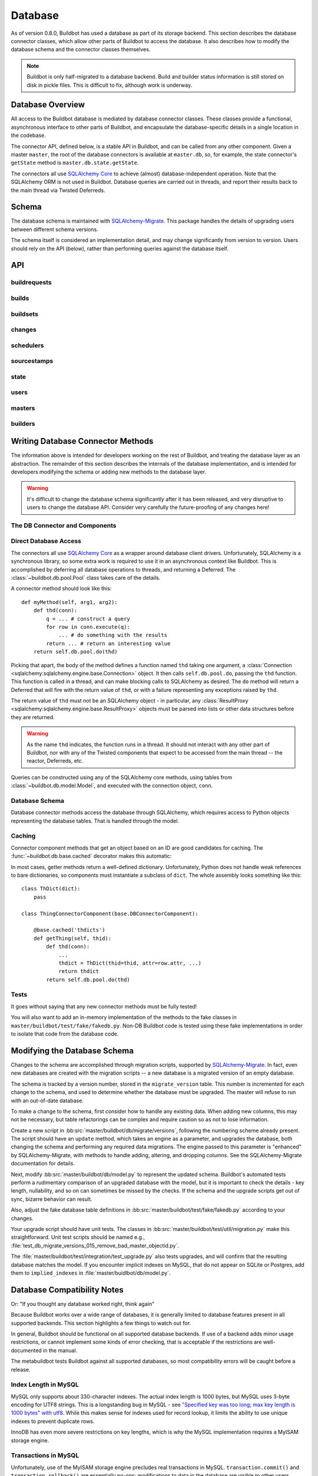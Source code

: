 .. _developer-database:

Database
========

As of version 0.8.0, Buildbot has used a database as part of its storage
backend.  This section describes the database connector classes, which allow
other parts of Buildbot to access the database.  It also describes how to
modify the database schema and the connector classes themselves.

.. note::

    Buildbot is only half-migrated to a database backend.  Build and builder
    status information is still stored on disk in pickle files.  This is
    difficult to fix, although work is underway.

Database Overview
-----------------

All access to the Buildbot database is mediated by database connector classes.
These classes provide a functional, asynchronous interface to other parts of
Buildbot, and encapsulate the database-specific details in a single location in
the codebase.

The connector API, defined below, is a stable API in Buildbot, and can be
called from any other component.  Given a master ``master``, the root of the
database connectors is available at ``master.db``, so, for example, the state
connector's ``getState`` method is ``master.db.state.getState``.

The connectors all use `SQLAlchemy Core
<http://www.sqlalchemy.org/docs/index.html>`_ to achieve (almost)
database-independent operation.  Note that the SQLAlchemy ORM is not used in
Buildbot.  Database queries are carried out in threads, and report their
results back to the main thread via Twisted Deferreds.

Schema
------

The database schema is maintained with `SQLAlchemy-Migrate
<http://code.google.com/p/sqlalchemy-migrate/>`_.  This package handles the
details of upgrading users between different schema versions.

The schema itself is considered an implementation detail, and may change
significantly from version to version.  Users should rely on the API (below),
rather than performing queries against the database itself.

API
---

buildrequests
~~~~~~~~~~~~~

.. py:module:: buildbot.db.buildrequests

.. index:: double: BuildRequests; DB Connector Component

.. py:exception:: AlreadyClaimedError

    Raised when a build request is already claimed, usually by another master.

.. py:exception:: NotClaimedError

    Raised when a build request is not claimed by this master.

.. py:class:: BuildRequestsConnectorComponent

    This class handles the complex process of claiming and unclaiming build
    requests, based on a polling model: callers poll for unclaimed requests with
    :py:meth:`getBuildRequests`, then attempt to claim the requests with
    :py:meth:`claimBuildRequests`.  The claim can fail if another master has claimed
    the request in the interim.

    An instance of this class is available at ``master.db.buildrequests``.

    .. index:: brdict, brid

    Build requests are indexed by an ID referred to as a *brid*.  The contents
    of a request are represented as build request dictionaries (brdicts) with
    keys

    * ``brid``
    * ``buildsetid``
    * ``buildername``
    * ``priority``
    * ``claimed`` (boolean, true if the request is claimed)
    * ``claimed_at`` (datetime object, time this request was last claimed)
    * ``mine`` (boolean, true if the request is claimed by this master)
    * ``complete`` (boolean, true if the request is complete)
    * ``complete_at`` (datetime object, time this request was completed)

    .. py:method:: getBuildRequest(brid)

        :param brid: build request id to look up
        :returns: brdict or ``None``, via Deferred

        Get a single BuildRequest, in the format described above.  This method
        returns ``None`` if there is no such buildrequest.  Note that build
        requests are not cached, as the values in the database are not fixed.

    .. py:method:: getBuildRequests(buildername=None, complete=None, claimed=None, bsid=None)

        :param buildername: limit results to buildrequests for this builder
        :type buildername: string
        :param complete: if true, limit to completed buildrequests; if false,
            limit to incomplete buildrequests; if ``None``, do not limit based on
            completion.
        :param claimed: see below
        :param bsid: see below
        :returns: list of brdicts, via Deferred

        Get a list of build requests matching the given characteristics.

        Pass all parameters as keyword parameters to allow future expansion.

        The ``claimed`` parameter can be ``None`` (the default) to ignore the
        claimed status of requests; ``True`` to return only claimed builds,
        ``False`` to return only unclaimed builds, or ``"mine"`` to return only
        builds claimed by this master instance.  A request is considered
        unclaimed if its ``claimed_at`` column is either NULL or 0, and it is
        not complete.  If ``bsid`` is specified, then only build requests for
        that buildset will be returned.

        A build is considered completed if its ``complete`` column is 1; the
        ``complete_at`` column is not consulted.

    .. py:method:: claimBuildRequests(brids[, claimed_at=XX])

        :param brids: ids of buildrequests to claim
        :type brids: list
        :param datetime claimed_at: time at which the builds are claimed
        :returns: Deferred
        :raises: :py:exc:`AlreadyClaimedError`

        Try to "claim" the indicated build requests for this buildmaster
        instance.  The resulting deferred will fire normally on success, or
        fail with :py:exc:`AlreadyClaimedError` if *any* of the build
        requests are already claimed by another master instance.  In this case,
        none of the claims will take effect.

        If ``claimed_at`` is not given, then the current time will be used.

        As of 0.8.5, this method can no longer be used to re-claim build
        requests.  All given ID's must be unclaimed.  Use
        :py:meth:`reclaimBuildRequests` to reclaim.

        .. index:: single: MySQL; limitations
        .. index:: single: SQLite; limitations

        .. note::
            On database backends that do not enforce referential integrity
            (e.g., SQLite), this method will not prevent claims for nonexistent
            build requests.  On database backends that do not support
            transactions (MySQL), this method will not properly roll back any
            partial claims made before an :py:exc:`AlreadyClaimedError` is
            generated.

    .. py:method:: reclaimBuildRequests(brids)

        :param brids: ids of buildrequests to reclaim
        :type brids: list
        :returns: Deferred
        :raises: :py:exc:`AlreadyClaimedError`

        Re-claim the given build requests, updating the timestamp, but checking
        that the requests are owned by this master.  The resulting deferred will
        fire normally on success, or fail with :py:exc:`AlreadyClaimedError` if
        *any* of the build requests are already claimed by another master
        instance, or don't exist.  In this case, none of the reclaims will take
        effect.

    .. py:method:: unclaimBuildRequests(brids)

        :param brids: ids of buildrequests to unclaim
        :type brids: list
        :returns: Deferred

        Release this master's claim on all of the given build requests.  This
        will not unclaim requests that are claimed by another master, but will
        not fail in this case.  The method does not check whether a request is
        completed.

    .. py:method:: completeBuildRequests(brids, results[, complete_at=XX])

        :param brids: build request IDs to complete
        :type brids: integer
        :param results: integer result code
        :type results: integer
        :param datetime complete_at: time at which the buildset was completed
        :returns: Deferred
        :raises: :py:exc:`NotClaimedError`

        Complete a set of build requests, all of which are owned by this master
        instance.  This will fail with :py:exc:`NotClaimedError` if the build
        request is already completed or does not exist.  If ``complete_at`` is
        not given, the current time will be used.

    .. py:method:: unclaimExpiredRequests(old)

        :param old: number of seconds after which a claim is considered old
        :type old: int
        :returns: Deferred

        Find any incomplete claimed builds which are older than ``old``
        seconds, and clear their claim information.

        This is intended to catch builds that were claimed by a master which
        has since disappeared.  As a side effect, it will log a message if any
        requests are unclaimed.

builds
~~~~~~

.. py:module:: buildbot.db.builds

.. index:: double: Builds; DB Connector Component

.. py:class:: BuildsConnectorComponent

    This class handles builds.
    One build record is created for each build performed by a master.
    This record contains information on the status of the build, as well as links to the resources used in the build: builder, master, slave, etc.

    An instance of this class is available at ``master.db.builds``.

    .. index:: bdict, buildid

    Builds are indexed by *buildid* and their contents represented as *builddicts* (build dictionaries), with the following keys:

    * ``id`` (the build ID, globally unique)
    * ``number`` (the build number, unique only within the builder)
    * ``builderid`` (the ID of the builder that performed this build)
    * ``buildrequestid`` (the ID of the build request that caused this build)
    * ``slaveid`` (the ID of the slave on which this build was performed)
    * ``masterid`` (the ID of the master on which this build was performed)
    * ``started_at`` (datetime at which this build began)
    * ``complete_at`` (datetime at which this build finished, or None if it is ongoing)
    * ``state_strings`` (list of short strings describing the build's state)
    * ``results`` (results of this build; see :ref:`Build-Result-Codes`)

    .. py:method:: getBuild(buildid)

        :param integer buildid: build id
        :returns: Build dictionary as above or ``None``, via Deferred

        Get a single build, in the format described above.
        Returns ``None`` if there is no such build.

    .. py:method:: getBuildByNumber(builderid, number)

        :param integer builder: builder id
        :param integer number: build number within that builder
        :returns: Build dictionary as above or ``None``, via Deferred

        Get a single build, in the format described above, specified by builder and number, rather than build id.
        Returns ``None`` if there is no such build.

    .. py:method:: getBuilds(builderid=None, buildrequestid=None)

        :param integer builderid: builder to get builds for
        :param integer buildrequestid: buildrequest to get builds for
        :returns: list of build dictionaries as above, via Deferred

        Get a list of builds, in the format described above.
        Each of the parameters limit the resulting set of builds.

    .. py:method:: addBuild(builderid, buildrequestid, slaveid, masterid, state_strings)

        :param integer builderid: builder to get builds for
        :param integer buildrequestid: build request id
        :param integer slaveid: slave performing the build
        :param integer masterid: master performing the build
        :param list state_strings: initial state of the build
        :returns: tuple of build ID and build number, via Deferred

        Add a new build to the db, recorded as having started at the current time.
        This will invent a new number for the build, unique within the context of the builder.

    .. py:method:: setBuildStateStrings(buildid, state_strings):

        :param integer buildid: build id
        :param list state_strings: updated state of the build
        :returns: Deferred

        Update the state strings for the given build.

    .. py:method:: finishBuild(buildid, results)

        :param integer buildid: build id
        :param integer results: build result
        :returns: Deferred

        Mark the given build as finished, with ``complete_at`` set to the current time.

        .. note::

            This update is done unconditionally, even if the builds are already finished.

buildsets
~~~~~~~~~

.. py:module:: buildbot.db.buildsets

.. index:: double: Buildsets; DB Connector Component

.. py:class:: BuildsetsConnectorComponent

    This class handles getting buildsets into and out of the database.
    Buildsets combine multiple build requests that were triggered together.

    An instance of this class is available at ``master.db.buildsets``.

    .. index:: bsdict, bsid

    Buildsets are indexed by *bsid* and their contents represented as *bsdicts*
    (buildset dictionaries), with keys

    * ``bsid``
    * ``external_idstring`` (arbitrary string for mapping builds externally)
    * ``reason`` (string; reason these builds were triggered)
    * ``sourcestamps`` (list of sourcestamps for this buildset, by ID)
    * ``submitted_at`` (datetime object; time this buildset was created)
    * ``complete`` (boolean; true if all of the builds for this buildset are complete)
    * ``complete_at`` (datetime object; time this buildset was completed)
    * ``results`` (aggregate result of this buildset; see :ref:`Build-Result-Codes`)

    .. py:method:: addBuildset(sourcestamps, reason, properties, builderNames, external_idstring=None)

        :param sourcestamps: sourcestamps for the new buildset; see below
        :type sourcestamps: list
        :param reason: reason for this buildset
        :type reason: short unicode string
        :param properties: properties for this buildset
        :type properties: dictionary, where values are tuples of (value, source)
        :param builderNames: builders specified by this buildset
        :type builderNames: list of strings
        :param external_idstring: external key to identify this buildset; defaults to None
        :type external_idstring: unicode string
        :param datetime submitted_at: time this buildset was created; defaults to the current time
        :returns: buildset ID and buildrequest IDs, via a Deferred

        Add a new Buildset to the database, along with BuildRequests for each named builder, returning the resulting bsid via a Deferred.
        Arguments should be specified by keyword.

        Each sourcestamp in the list of sourcestamps can be given either as an integer, assumed to be a sourcestamp ID, or a dictionary of keyword arguments to be passed to :py:meth:`~buildbot.db.sourcestamps.SourceStampsConnectorComponent.findSourceStampId`.

        The return value is a tuple ``(bsid, brids)`` where ``bsid`` is the inserted buildset ID and ``brids`` is a dictionary mapping buildernames to build request IDs.

    .. py:method:: completeBuildset(bsid, results[, complete_at=XX])

        :param bsid: buildset ID to complete
        :type bsid: integer
        :param results: integer result code
        :type results: integer
        :param datetime complete_at: time the buildset was completed
        :returns: Deferred
        :raises: :py:exc:`KeyError` if the buildset does not exist or is
            already complete

        Complete a buildset, marking it with the given ``results`` and setting
        its ``completed_at`` to the current time, if the ``complete_at``
        argument is omitted.

    .. py:method:: getBuildset(bsid)

        :param bsid: buildset ID
        :returns: bsdict, or ``None``, via Deferred

        Get a bsdict representing the given buildset, or ``None`` if no such
        buildset exists.

        Note that buildsets are not cached, as the values in the database are
        not fixed.

    .. py:method:: getBuildsets(complete=None)

        :param complete: if true, return only complete buildsets; if false,
            return only incomplete buildsets; if ``None`` or omitted, return all
            buildsets
        :returns: list of bsdicts, via Deferred

        Get a list of bsdicts matching the given criteria.

    .. py:method:: getRecentBuildsets(count=None, branch=None, repository=None,
                           complete=None):

        :param count: maximum number of buildsets to retrieve (required).
        :type branch: integer
        :param branch: optional branch name. If specified, only buildsets
            affecting such branch will be returned.
        :type branch: string
        :param repository: optional repository name. If specified, only
            buildsets affecting such repository will be returned.
        :type repository: string
        :param complete: if true, return only complete buildsets; if false,
            return only incomplete buildsets; if ``None`` or omitted, return all
            buildsets
        :type complete: Boolean
        :returns: list of bsdicts, via Deferred

        Get "recent" buildsets, as defined by their ``submitted_at`` times.

    .. py:method:: getBuildsetProperties(buildsetid)

        :param bsid: buildset ID
        :returns: dictionary mapping property name to ``value, source``, via
            Deferred

        Return the properties for a buildset, in the same format they were
        given to :py:meth:`addBuildset`.

        Note that this method does not distinguish a nonexistent buildset from
        a buildset with no properties, and returns ``{}`` in either case.

changes
~~~~~~~

.. py:module:: buildbot.db.changes

.. index:: double: Changes; DB Connector Component

.. py:class:: ChangesConnectorComponent

    This class handles changes in the buildbot database, including pulling
    information from the changes sub-tables.

    An instance of this class is available at ``master.db.changes``.

    .. index:: chdict, changeid

    Changes are indexed by *changeid*, and are represented by a *chdict*, which
    has the following keys:

    * ``changeid`` (the ID of this change)
    * ``author`` (unicode; the author of the change)
    * ``files`` (list of unicode; source-code filenames changed)
    * ``comments`` (unicode; user comments)
    * ``is_dir`` (deprecated)
    * ``links`` (list of unicode; links for this change, e.g., to web views,
      review)
    * ``revision`` (unicode string; revision for this change, or ``None`` if
      unknown)
    * ``when_timestamp`` (datetime instance; time of the change)
    * ``branch`` (unicode string; branch on which the change took place, or
      ``None`` for the "default branch", whatever that might mean)
    * ``category`` (unicode string; user-defined category of this change, or
      ``None``)
    * ``revlink`` (unicode string; link to a web view of this change)
    * ``properties`` (user-specified properties for this change, represented as
      a dictionary mapping keys to (value, source))
    * ``repository`` (unicode string; repository where this change occurred)
    * ``project`` (unicode string; user-defined project to which this change
      corresponds)

    .. py:method:: addChange(author=None, files=None, comments=None, is_dir=0, links=None, revision=None, when_timestamp=None, branch=None, category=None, revlink='', properties={}, repository='', project='', uid=None)

        :param author: the author of this change
        :type author: unicode string
        :param files: a list of filenames that were changed
        :type branch: list of unicode strings
        :param comments: user comments on the change
        :type branch: unicode string
        :param is_dir: deprecated
        :param links: a list of links related to this change, e.g., to web
            viewers or review pages
        :type links: list of unicode strings
        :param revision: the revision identifier for this change
        :type revision: unicode string
        :param when_timestamp: when this change occurred, or the current time
            if None
        :type when_timestamp: datetime instance or None
        :param branch: the branch on which this change took place
        :type branch: unicode string
        :param category: category for this change (arbitrary use by Buildbot
            users)
        :type category: unicode string
        :param revlink: link to a web view of this revision
        :type revlink: unicode string
        :param properties: properties to set on this change, where values are
            tuples of (value, source).  At the moment, the source must be
            ``'Change'``, although this may be relaxed in later versions.
        :type properties: dictionary
        :param repository: the repository in which this change took place
        :type repository: unicode string
        :param project: the project this change is a part of
        :type project: unicode string
        :param uid: uid generated for the change author
        :type uid: integer
        :returns: new change's ID via Deferred

        Add a Change with the given attributes to the database, returning the
        changeid via a Deferred.  All arguments should be given as keyword
        arguments.

        The ``project`` and ``repository`` arguments must be strings; ``None``
        is not allowed.

    .. py:method:: getChange(changeid, no_cache=False)

        :param changeid: the id of the change instance to fetch
        :param no_cache: bypass cache and always fetch from database
        :type no_cache: boolean
        :returns: chdict via Deferred

        Get a change dictionary for the given changeid, or ``None`` if no such
        change exists.

    .. py:method:: getChangeUids(changeid)

        :param changeid: the id of the change instance to fetch
        :returns: list of uids via Deferred

        Get the userids associated with the given changeid.

    .. py:method:: getRecentChanges(count)

        :param count: maximum number of instances to return
        :returns: list of dictionaries via Deferred, ordered by changeid

        Get a list of the ``count`` most recent changes, represented as
        dictionaries; returns fewer if that many do not exist.

        .. note::
            For this function, "recent" is determined by the order of the
            changeids, not by ``when_timestamp``.  This is most apparent in
            DVCS's, where the timestamp of a change may be significantly
            earlier than the time at which it is merged into a repository
            monitored by Buildbot.

    .. py:method:: getChanges(opts={})

        :param opts: data query options
        :returns: list of dictionaries via Deferred

        Get a list of the changes, represented as
        dictionaries; changes are sorted, and paged using generic data query options

    .. py:method:: getChangesCount(opts={})

        :param opts: data query options
        :returns: list of dictionaries via Deferred

        Get the number changes, that the query option would return if no
        paging option where set


    .. py:method:: getLatestChangeid()

        :returns: changeid via Deferred

        Get the most-recently-assigned changeid, or ``None`` if there are no
        changes at all.

schedulers
~~~~~~~~~~

.. py:module:: buildbot.db.schedulers

.. index:: double: Schedulers; DB Connector Component

.. py:exception:: SchedulerAlreadyClaimedError

    Raised when a scheduler request is already claimed by another master.

.. py:class:: SchedulersConnectorComponent

    This class manages the state of the Buildbot schedulers.  This state includes
    classifications of as-yet un-built changes.

    An instance of this class is available at ``master.db.changes``.

    Schedulers are identified by their schedulerid, which can be objtained from :py:meth:`findSchedulerId`.

    Schedulers are represented by dictionaries with the following keys:

        * ``id`` - scheduler's ID
        * ``name`` - scheduler's name
        * ``masterid`` - ID of the master currently running this scheduler, or None if it is inactive

    Note that this class is conservative in determining what schedulers are inactive: a scheduler linked to an inactive master is still considered active.
    This situation should never occur, however; links to a master should be deleted when it is marked inactive.

    .. py:method:: classifyChanges(objectid, classifications)

        :param schedulerid: ID of the scheduler classifying the changes
        :param classifications: mapping of changeid to boolean, where the boolean
            is true if the change is important, and false if it is unimportant
        :type classifications: dictionary
        :returns: Deferred

        Record the given classifications.  This method allows a scheduler to
        record which changes were important and which were not immediately,
        even if the build based on those changes will not occur for some time
        (e.g., a tree stable timer).  Schedulers should be careful to flush
        classifications once they are no longer needed, using
        :py:meth:`flushChangeClassifications`.

    .. py:method:: flushChangeClassifications(objectid, less_than=None)

        :param schedulerid: ID of the scheduler owning the flushed changes
        :param less_than: (optional) lowest changeid that should *not* be flushed
        :returns: Deferred

        Flush all scheduler_changes for the given scheduler, limiting to those
        with changeid less than ``less_than`` if the parameter is supplied.

    .. py:method:: getChangeClassifications(objectid[, branch])

        :param schedulerid: ID of scheduler to look up changes for
        :type schedulerid: integer
        :param branch: (optional) limit to changes with this branch
        :type branch: string or None (for default branch)
        :returns: dictionary via Deferred

        Return the classifications made by this scheduler, in the form of a
        dictionary mapping changeid to a boolean, just as supplied to
        :py:meth:`classifyChanges`.

        If ``branch`` is specified, then only changes on that branch will be
        given.  Note that specifying ``branch=None`` requests changes for the
        default branch, and is not the same as omitting the ``branch`` argument
        altogether.

    .. py:method:: findSchedulerId(name)

        :param name: scheduler name
        :returns: scheduler ID via Deferred

        Return the scheduler ID for the scheduler with this name.
        If such a scheduler is already in the database, this returns the ID.
        If not, the scheduler is added to the database and its ID returned.

    .. py:method:: setSchedulerMaster(schedulerid, masterid)

        :param schedulerid: scheduler to set the master for
        :param masterid: new master for this scheduler, or None
        :returns: Deferred

        Set, or unset if ``masterid`` is None, the active master for this scheduler.
        If no master is currently set, or the current master is not active, this method will complete without error.
        If the current master is active, this method will raise :py:exc:`~buildbot.db.exceptions.SchedulerAlreadyClaimedError`.

    .. py:method:: getScheduler(schedulerid)

        :param schedulerid: scheduler ID
        :returns: scheduler dictionary or None via Deferred

        Get the scheduler dictionary for the given scheduler.

    .. py:method:: getSchedulers(active=None, masterid=None)

        :param boolean active: if specified, filter for active or inactive schedulers
        :param integer masterid: if specified, only return schedulers attached associated with this master
        :returns: list of scheduler dictionaries in unspecified order

        Get a list of schedulers.

        If ``active`` is given, schedulers are filtered according to whether they are active (true) or inactive (false).
        An active scheduler is one that is claimed by an active master.

        If ``masterid`` is given, the list is restricted to schedulers associated with that master.


sourcestamps
~~~~~~~~~~~~

.. py:module:: buildbot.db.sourcestamps

.. index:: double: SourceStamps; DB Connector Component

.. py:class:: SourceStampsConnectorComponent

    This class manages source stamps, as stored in the database.
    A source stamp uniquely identifies a particular version a single codebase.
    Source stamps are identified by their ID.
    It is safe to use sourcestamp ID equality as a proxy for source stamp equality.
    For example, all builds of a particular version of a codebase will share the same sourcestamp ID.
    This equality does not extend to patches: two sourcestamps generated with exactly the same patch will have different IDs.

    Relative source stamps have a ``revision`` of None, meaning "whatever the latest is when this sourcestamp is interpreted".
    While such source stamps may correspond to a wide array of revisions over the lifetime of a buildbot install, they will only ever have one ID.

    An instance of this class is available at ``master.db.sourcestamps``.

    .. index:: ssid, ssdict

    * ``ssid``
    * ``branch`` (branch, or ``None`` for default branch)
    * ``revision`` (revision, or ``None`` to indicate the latest revision, in
      which case this is a relative source stamp)
    * ``patch_body`` (body of the patch, or ``None``)
    * ``patch_level`` (directory stripping level of the patch, or ``None``)
    * ``patch_subdir`` (subdirectory in which to apply the patch, or ``None``)
    * ``patch_author`` (author of the patch, or ``None``)
    * ``patch_comment`` (comment for the patch, or ``None``)
    * ``repository`` (repository containing the source; never ``None``)
    * ``project`` (project this source is for; never ``None``)
    * ``codebase`` (codebase this stamp is in; never ``None``)
    * ``created_at`` (timestamp when this stamp was first created)

    Note that the patch body is a bytestring, not a unicode string.

    .. py:method:: findSourceStampId(branch=None, revision=Node,
                        repository=None, project=None, patch_body=None,
                        patch_level=None, patch_author=None, patch_comment=None,
                        patch_subdir=None):

        :param branch:
        :type branch: unicode string or None
        :param revision:
        :type revision: unicode string or None
        :param repository:
        :type repository: unicode string or None
        :param project:
        :type project: unicode string or None
        :param codebase:
        :type codebase: unicode string (required)
        :param patch_body: patch body
        :type patch_body: unicode string or None
        :param patch_level: patch level
        :type patch_level: integer or None
        :param patch_author: patch author
        :type patch_author: unicode string or None
        :param patch_comment: patch comment
        :type patch_comment: unicode string or None
        :param patch_subdir: patch subdir
        :type patch_subdir: unicode string or None
        :returns: ssid, via Deferred

        Create a new SourceStamp instance with the given attributes, or find an existing one.
        In either case, return its ssid.
        The arguments all have the same meaning as in an ssdict.

        If a new SourceStamp is created, its ``created_at`` is set to the current time.

    .. py:method:: getSourceStamp(ssid)

        :param ssid: sourcestamp to get
        :param no_cache: bypass cache and always fetch from database
        :type no_cache: boolean
        :returns: ssdict, or ``None``, via Deferred

        Get an ssdict representing the given source stamp, or ``None`` if no
        such source stamp exists.

    .. py:method:: getSourceStamps()

        :returns: list of ssdict, via Deferred

        Get all sourcestamps in the database.
        You probably don't want to do this!
        This method will be extended to allow appropriate filtering.

state
~~~~~

.. py:module:: buildbot.db.state

.. index:: double: State; DB Connector Component

.. py:class:: StateConnectorComponent

    This class handles maintaining arbitrary key/value state for Buildbot
    objects.  Each object can store arbitrary key/value pairs, where the values
    are any JSON-encodable value.  Each pair can be set and retrieved
    atomically.

    Objects are identified by their (user-visible) name and their
    class.  This allows, for example, a ``nightly_smoketest`` object of class
    ``NightlyScheduler`` to maintain its state even if it moves between
    masters, but avoids cross-contaminating state between different classes
    of objects with the same name.

    Note that "class" is not interpreted literally, and can be any string that
    will uniquely identify the class for the object; if classes are renamed,
    they can continue to use the old names.

    An instance of this class is available at ``master.db.state``.

    .. index:: objectid, objdict

    Objects are identified by *objectid*.

    .. py:method:: getObjectId(name, class_name)

        :param name: name of the object
        :param class_name: object class name
        :returns: the objectid, via a Deferred.

        Get the object ID for this combination of a name and a class.  This
        will add a row to the 'objects' table if none exists already.

    .. py:method:: getState(objectid, name[, default])

        :param objectid: objectid on which the state should be checked
        :param name: name of the value to retrieve
        :param default: (optional) value to return if C{name} is not present
        :returns: state value via a Deferred
        :raises KeyError: if ``name`` is not present and no default is given
        :raises: TypeError if JSON parsing fails

        Get the state value for key ``name`` for the object with id
        ``objectid``.

    .. py:method:: setState(objectid, name, value)

        :param objectid: the objectid for which the state should be changed
        :param name: the name of the value to change
        :param value: the value to set
        :type value: JSON-able value
        :param returns: Deferred
        :raises: TypeError if JSONification fails

        Set the state value for ``name`` for the object with id ``objectid``,
        overwriting any existing value.

users
~~~~~

.. py:module:: buildbot.db.users

.. index:: double: Users; DB Connector Component

.. py:class:: UsersConnectorComponent

    This class handles Buildbot's notion of users.  Buildbot tracks the usual
    information about users -- username and password, plus a display name.

    The more complicated task is to recognize each user across multiple
    interfaces with Buildbot.  For example, a user may be identified as
    'djmitche' in Subversion, 'dustin@v.igoro.us' in Git, and 'dustin' on IRC.
    To support this functionality, each user as a set of attributes, keyed by
    type.  The :py:meth:`findUserByAttr` method uses these attributes to match users,
    adding a new user if no matching user is found.

    Users are identified canonically by *uid*, and are represented by *usdicts* (user
    dictionaries) with keys

    * ``uid``
    * ``identifier`` (display name for the user)
    * ``bb_username`` (buildbot login username)
    * ``bb_password`` (hashed login password)

    All attributes are also included in the dictionary, keyed by type.  Types
    colliding with the keys above are ignored.

    .. py:method:: findUserByAttr(identifier, attr_type, attr_data)

        :param identifier: identifier to use for a new user
        :param attr_type: attribute type to search for and/or add
        :param attr_data: attribute data to add
        :returns: userid via Deferred

        Get an existing user, or add a new one, based on the given attribute.

        This method is intended for use by other components of Buildbot to
        search for a user with the given attributes.

        Note that ``identifier`` is *not* used in the search for an existing
        user.  It is only used when creating a new user.  The identifier should
        be based deterministically on the attributes supplied, in some fashion
        that will seem natural to users.

        For future compatibility, always use keyword parameters to call this
        method.

    .. py:method:: getUser(uid)

        :param uid: user id to look up
        :type key: int
        :param no_cache: bypass cache and always fetch from database
        :type no_cache: boolean
        :returns: usdict via Deferred

        Get a usdict for the given user, or ``None`` if no matching user is
        found.

    .. py:method:: getUserByUsername(username)

        :param username: username portion of user credentials
        :type username: string
        :returns: usdict or None via deferred

        Looks up the user with the bb_username, returning the usdict or
        ``None`` if no matching user is found.

    .. py:method:: getUsers()

        :returns: list of partial usdicts via Deferred

        Get the entire list of users.  User attributes are not included, so the
        results are not full userdicts.

    .. py:method:: updateUser(uid=None, identifier=None, bb_username=None, bb_password=None, attr_type=None, attr_data=None)

        :param uid: the user to change
        :type uid: int
        :param identifier: (optional) new identifier for this user
        :type identifier: string
        :param bb_username: (optional) new buildbot username
        :type bb_username: string
        :param bb_password: (optional) new hashed buildbot password
        :type bb_password: string
        :param attr_type: (optional) attribute type to update
        :type attr_type: string
        :param attr_data: (optional) value for ``attr_type``
        :type attr_data: string
        :returns: Deferred

        Update information about the given user.  Only the specified attributes
        are updated.  If no user with the given uid exists, the method will
        return silently.

        Note that ``bb_password`` must be given if ``bb_username`` appears;
        similarly, ``attr_type`` requires ``attr_data``.

    .. py:method:: removeUser(uid)

        :param uid: the user to remove
        :type uid: int
        :returns: Deferred

        Remove the user with the given uid from the database.  This will remove
        the user from any associated tables as well.

    .. py:method:: identifierToUid(identifier)

        :param identifier: identifier to search for
        :type identifier: string
        :returns: uid or ``None``, via Deferred

        Fetch a uid for the given identifier, if one exists.


masters
~~~~~~~

.. py:module:: buildbot.db.masters

.. index:: double: Masters; DB Connector Component

.. py:class:: MastersConnectorComponent

    This class handles tracking the buildmasters in a multi-master configuration.
    Masters "check in" periodically.
    Other masters monitor the last activity times, and mark masters that have not recently checked in as inactive.

    Masters are represented by master dictionaries with the following keys:

    * ``id`` -- the ID of this master
    * ``name`` -- the name of the master (generally of the form ``hostname:basedir``)
    * ``active`` -- true if this master is running
    * ``last_active`` -- time that this master last checked in (a datetime object)

    .. py:method:: findMasterId(name)

        :param unicode name: name of this master
        :returns: master id via Deferred

        Return the master ID for the master with this master name (generally ``hostname:basedir``).
        If such a master is already in the database, this returns the ID.
        If not, the master is added to the database, with ``active=False``, and its ID returned.

    .. py:method:: setMasterState(masterid, active)

        :param integer masterid: the master to check in
        :param boolean active: whether to mark this master as active or inactive
        :returns: boolean via Deferred

        Mark the given master as active or inactive, returning true if the state actually changed.
        If ``active`` is true, the ``last_active`` time is updated to the current time.
        If ``active`` is false, then any links to this master, such as schedulers, will be deleted.

    .. py:method:: getMaster(masterid)

        :param integer masterid: the master to check in
        :returns: Master dict or None via Deferred

        Get the indicated master.

    .. py:method:: getMasters(opts={})

        :returns: list of Master dicts via Deferred

        Get a list of the masters, represented as dictionaries; masters are sorted
        and paged using generic data query options


builders
~~~~~~~~

.. py:module:: buildbot.db.builders

.. index:: double: Builders; DB Connector Component

.. py:class:: BuildersConnectorComponent

    This class handles the relationship between builder names and their IDs, as well as tracking which masters are configured for this builder.

    Builders are represented by master dictionaries with the following keys:

    * ``id`` -- the ID of this builder
    * ``name`` -- the name of the builder
    * ``masterids`` -- the IDs of the masters where this builder is configured (sorted by id)

    .. py:method:: findBuilderId(name)

        :param unicode name: name of this builder
        :returns: builder id via Deferred

        Return the builder ID for the builder with this builder name.
        If such a builder is already in the database, this returns the ID.
        If not, the builder is added to the database.

    .. py:method:: addBuilderMaster(builderid=None, masterid=None)

        :param integer builderid: the builder
        :param integer masterid: the master
        :returns: Deferred

        Add the given master to the list of masters on which the builder is configured.
        This will do nothing if the master and builder are already associated.

    .. py:method:: removeBuilderMaster(builderid=None, masterid=None)

        :param integer builderid: the builder
        :param integer masterid: the master
        :returns: Deferred

        Remove the given master from the list of masters on which the builder is configured.

    .. py:method:: getBuilder(builderid)

        :param integer builderid: the builder to check in
        :returns: Builder dict or None via Deferred

        Get the indicated builder.

    .. py:method:: getBuilders(masterid=None)

        :param integer masterid: ID of the master to which the results should be limited
        :returns: list of Builder dicts via Deferred

        Get all builders (in unspecified order).
        If ``masterid`` is given, then only builders configured on that master are returned.


Writing Database Connector Methods
----------------------------------

The information above is intended for developers working on the rest of
Buildbot, and treating the database layer as an abstraction.  The remainder of
this section describes the internals of the database implementation, and is
intended for developers modifying the schema or adding new methods to the
database layer.

.. warning::

    It's difficult to change the database schema significantly after it has
    been released, and very disruptive to users to change the database API.
    Consider very carefully the future-proofing of any changes here!

The DB Connector and Components
~~~~~~~~~~~~~~~~~~~~~~~~~~~~~~~

.. py:module:: buildbot.db.connector

.. py:class:: DBConnector

    The root of the database connectors, ``master.db``, is a
    :class:`~buildbot.db.connector.DBConnector` instance.  Its main purpose is
    to hold reference to each of the connector components, but it also handles
    timed cleanup tasks.

    If you are adding a new connector component, import its module and create
    an instance of it in this class's constructor.

.. py:module:: buildbot.db.base

.. py:class:: DBConnectorComponent

    This is the base class for connector components.

    There should be no need to override the constructor defined by this base
    class.

    .. py:attribute:: db

        A reference to the :class:`~buildbot.db.connector.DBConnector`, so that
        connector components can use e.g., ``self.db.pool`` or
        ``self.db.model``.  In the unusual case that a connector component
        needs access to the master, the easiest path is ``self.db.master``.

Direct Database Access
~~~~~~~~~~~~~~~~~~~~~~

.. py:module:: buildbot.db.pool

The connectors all use `SQLAlchemy Core
<http://www.sqlalchemy.org/docs/index.html>`_ as a wrapper around database
client drivers.  Unfortunately, SQLAlchemy is a synchronous library, so some
extra work is required to use it in an asynchronous context like Buildbot.
This is accomplished by deferring all database operations to threads, and
returning a Deferred.  The :class:`~buildbot.db.pool.Pool` class takes care of
the details.

A connector method should look like this::

    def myMethod(self, arg1, arg2):
        def thd(conn):
            q = ... # construct a query
            for row in conn.execute(q):
                ... # do something with the results
            return ... # return an interesting value
        return self.db.pool.do(thd)

Picking that apart, the body of the method defines a function named ``thd``
taking one argument, a :class:`Connection
<sqlalchemy:sqlalchemy.engine.base.Connection>` object.  It then calls
``self.db.pool.do``, passing the ``thd`` function.  This function is called in
a thread, and can make blocking calls to SQLAlchemy as desired.  The ``do``
method will return a Deferred that will fire with the return value of ``thd``,
or with a failure representing any exceptions raised by ``thd``.

The return value of ``thd`` must not be an SQLAlchemy object - in particular,
any :class:`ResultProxy <sqlalchemy:sqlalchemy.engine.base.ResultProxy>`
objects must be parsed into lists or other data structures before they are
returned.

.. warning::

    As the name ``thd`` indicates, the function runs in a thread.  It should
    not interact with any other part of Buildbot, nor with any of the Twisted
    components that expect to be accessed from the main thread -- the reactor,
    Deferreds, etc.

Queries can be constructed using any of the SQLAlchemy core methods, using
tables from :class:`~buildbot.db.model.Model`, and executed with the connection
object, ``conn``.

.. py:class:: DBThreadPool

    .. py:method:: do(callable, ...)

        :returns: Deferred

        Call ``callable`` in a thread, with a :class:`Connection
        <sqlalchemy:sqlalchemy.engine.base.Connection>` object as first
        argument.  Returns a deferred that will fire with the results of the
        callable, or with a failure representing any exception raised during
        its execution.

        Any additional positional or keyword arguments are passed to
        ``callable``.

    .. py:method:: do_with_engine(callable, ...)

        :returns: Deferred

        Similar to :meth:`do`, call ``callable`` in a thread, but with an
        :class:`Engine <sqlalchemy:sqlalchemy.engine.base.Engine>` object as
        first argument.

        This method is only used for schema manipulation, and should not be
        used in a running master.

Database Schema
~~~~~~~~~~~~~~~

.. py:module:: buildbot.db.model

Database connector methods access the database through SQLAlchemy, which
requires access to Python objects representing the database tables.  That is
handled through the model.

.. py:class:: Model

    This class contains the canonical description of the buildbot schema, It is
    presented in the form of SQLAlchemy :class:`Table
    <sqlalchemy:sqlalchemy.schema.Table>` instances, as class variables.  At
    runtime, the model is available at ``master.db.model``, so for example the
    ``buildrequests`` table can be referred to as
    ``master.db.model.buildrequests``, and columns are available in its ``c``
    attribute.

    The source file, :bb:src:`master/buildbot/db/model.py`, contains comments
    describing each table; that information is not replicated in this
    documentation.

    Note that the model is not used for new installations or upgrades of the
    Buildbot database.  See :ref:`Modifying-the-Database-Schema` for more
    information.

    .. py:attribute:: metadata

        The model object also has a ``metadata`` attribute containing a
        :class:`MetaData <sqlalchemy:sqlalchemy.schema.MetaData>` instance.
        Connector methods should not need to access this object.  The metadata
        is not bound to an engine.

    The :py:class:`Model` class also defines some migration-related methods:

    .. py:method:: is_current()

        :returns: boolean via Deferred

        Returns true if the current database's version is current.

    .. py:method:: upgrade()

        :returns: Deferred

        Upgrades the database to the most recent schema version.

Caching
~~~~~~~

.. py:currentmodule:: buildbot.db.base

Connector component methods that get an object based on an ID are good
candidates for caching.  The :func:`~buildbot.db.base.cached` decorator
makes this automatic:

.. py:function:: cached(cachename)

    :param cache_name: name of the cache to use

    A decorator for "getter" functions that fetch an object from the database
    based on a single key.  The wrapped method will only be called if the named
    cache does not contain the key.

    The wrapped function must take one argument (the key); the wrapper will
    take a key plus an optional ``no_cache`` argument which, if true, will
    cause it to invoke the underlying method even if the key is in the cache.

    The resulting method will have a ``cache`` attribute which can be used to
    access the underlying cache.

In most cases, getter methods return a well-defined dictionary.  Unfortunately,
Python does not handle weak references to bare dictionaries, so components must
instantiate a subclass of ``dict``.  The whole assembly looks something like
this::

    class ThDict(dict):
        pass

    class ThingConnectorComponent(base.DBConnectorComponent):

        @base.cached('thdicts')
        def getThing(self, thid):
            def thd(conn):
                ...
                thdict = ThDict(thid=thid, attr=row.attr, ...)
                return thdict
            return self.db.pool.do(thd)

Tests
~~~~~

It goes without saying that any new connector methods must be fully tested!

You will also want to add an in-memory implementation of the methods to the
fake classes in ``master/buildbot/test/fake/fakedb.py``.  Non-DB Buildbot code
is tested using these fake implementations in order to isolate that code from
the database code.

.. _Modifying-the-Database-Schema:

Modifying the Database Schema
-----------------------------

Changes to the schema are accomplished through migration scripts, supported by
`SQLAlchemy-Migrate <http://code.google.com/p/sqlalchemy-migrate/>`_.  In fact,
even new databases are created with the migration scripts -- a new database is
a migrated version of an empty database.

The schema is tracked by a version number, stored in the ``migrate_version``
table.  This number is incremented for each change to the schema, and used to
determine whether the database must be upgraded.  The master will refuse to run
with an out-of-date database.

To make a change to the schema, first consider how to handle any existing data.
When adding new columns, this may not be necessary, but table refactorings can
be complex and require caution so as not to lose information.

Create a new script in :bb:src:`master/buildbot/db/migrate/versions`, following
the numbering scheme already present.  The script should have an ``update``
method, which takes an engine as a parameter, and upgrades the database, both
changing the schema and performing any required data migrations.  The engine
passed to this parameter is "enhanced" by SQLAlchemy-Migrate, with methods to
handle adding, altering, and dropping columns.  See the SQLAlchemy-Migrate
documentation for details.

Next, modify :bb:src:`master/buildbot/db/model.py` to represent the updated
schema.  Buildbot's automated tests perform a rudimentary comparison of an
upgraded database with the model, but it is important to check the details -
key length, nullability, and so on can sometimes be missed by the checks.  If
the schema and the upgrade scripts get out of sync, bizarre behavior can
result.

Also, adjust the fake database table definitions in
:bb:src:`master/buildbot/test/fake/fakedb.py` according to your changes.

Your upgrade script should have unit tests.  The classes in
:bb:src:`master/buildbot/test/util/migration.py` make this straightforward.
Unit test scripts should be named e.g.,
:file:`test_db_migrate_versions_015_remove_bad_master_objectid.py`.

The :file:`master/buildbot/test/integration/test_upgrade.py` also tests
upgrades, and will confirm that the resulting database matches the model.  If
you encounter implicit indexes on MySQL, that do not appear on SQLite or
Postgres, add them to ``implied_indexes`` in
:file:`master/buidlbot/db/model.py`.

Database Compatibility Notes
----------------------------

Or: "If you thought any database worked right, think again"

Because Buildbot works over a wide range of databases, it is generally limited
to database features present in all supported backends.  This section
highlights a few things to watch out for.

In general, Buildbot should be functional on all supported database backends.
If use of a backend adds minor usage restrictions, or cannot implement some
kinds of error checking, that is acceptable if the restrictions are
well-documented in the manual.

The metabuildbot tests Buildbot against all supported databases, so most
compatibility errors will be caught before a release.

Index Length in MySQL
~~~~~~~~~~~~~~~~~~~~~

.. index:: single: MySQL; limitations

MySQL only supports about 330-character indexes.  The actual index length is
1000 bytes, but MySQL uses 3-byte encoding for UTF8 strings.  This is a
longstanding bug in MySQL - see `"Specified key was too long; max key
length is 1000 bytes" with utf8 <http://bugs.mysql.com/bug.php?id=4541>`_.
While this makes sense for indexes used for record lookup, it limits the
ability to use unique indexes to prevent duplicate rows.

InnoDB has even more severe restrictions on key lengths, which is why the MySQL
implementation requires a MyISAM storage engine.

Transactions in MySQL
~~~~~~~~~~~~~~~~~~~~~

.. index:: single: MySQL; limitations

Unfortunately, use of the MyISAM storage engine precludes real transactions in
MySQL.  ``transaction.commit()`` and ``transaction.rollback()`` are essentially
no-ops: modifications to data in the database are visible to other users
immediately, and are not reverted in a rollback.

Referential Integrity in SQLite and MySQL
~~~~~~~~~~~~~~~~~~~~~~~~~~~~~~~~~~~~~~~~~

.. index:: single: SQLite; limitations
.. index:: single: MySQL; limitations

Neither MySQL nor SQLite enforce referential integrity based on foreign keys.
Postgres does enforce, however.  If possible, test your changes on Postgres
before committing, to check that tables are added and removed in the proper
order.

Subqueries in MySQL
~~~~~~~~~~~~~~~~~~~

.. index:: single: MySQL; limitations

MySQL's query planner is easily confused by subqueries.  For example, a DELETE
query specifying id's that are IN a subquery will not work.  The workaround is
to run the subquery directly, and then execute a DELETE query for each returned
id.

If this weakness has a significant performance impact, it would be acceptable to
conditionalize use of the subquery on the database dialect.
